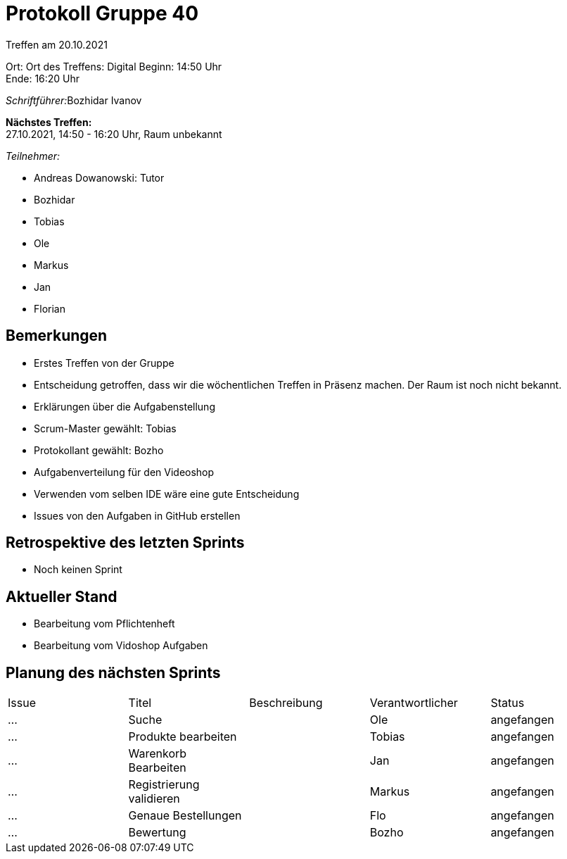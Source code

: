 = Protokoll Gruppe 40

Treffen am 20.10.2021

Ort:      Ort des Treffens: Digital
Beginn:   14:50 Uhr +
Ende:     16:20 Uhr

__Schriftführer:__Bozhidar Ivanov

*Nächstes Treffen:* +
27.10.2021, 14:50 - 16:20 Uhr, Raum unbekannt

__Teilnehmer:__

- Andreas Dowanowski: Tutor
- Bozhidar
- Tobias
- Ole
- Markus
- Jan
- Florian

== Bemerkungen
- Erstes Treffen von der Gruppe
- Entscheidung getroffen, dass wir die wöchentlichen Treffen in Präsenz machen. Der Raum ist noch nicht bekannt.
- Erklärungen über die Aufgabenstellung
- Scrum-Master gewählt: Tobias
- Protokollant gewählt: Bozho
- Aufgabenverteilung für den Videoshop
- Verwenden vom selben IDE wäre eine gute Entscheidung
- Issues von den Aufgaben in GitHub erstellen

== Retrospektive des letzten Sprints
- Noch keinen Sprint




== Aktueller Stand
- Bearbeitung vom Pflichtenheft
- Bearbeitung vom Vidoshop Aufgaben

== Planung des nächsten Sprints

// See http://asciidoctor.org/docs/user-manual/=tables
[option="headers"]
|===
|Issue |Titel |Beschreibung |Verantwortlicher |Status
|…     |Suche      |            |Ole               |angefangen
|…     |Produkte bearbeiten      |            |Tobias              |angefangen
|…     |Warenkorb Bearbeiten      |            |Jan               |angefangen
|…     |Registrierung validieren      |            |Markus               |angefangen
|…     |Genaue Bestellungen      |            |Flo               |angefangen
|…     |Bewertung      |            |Bozho               |angefangen
|===
